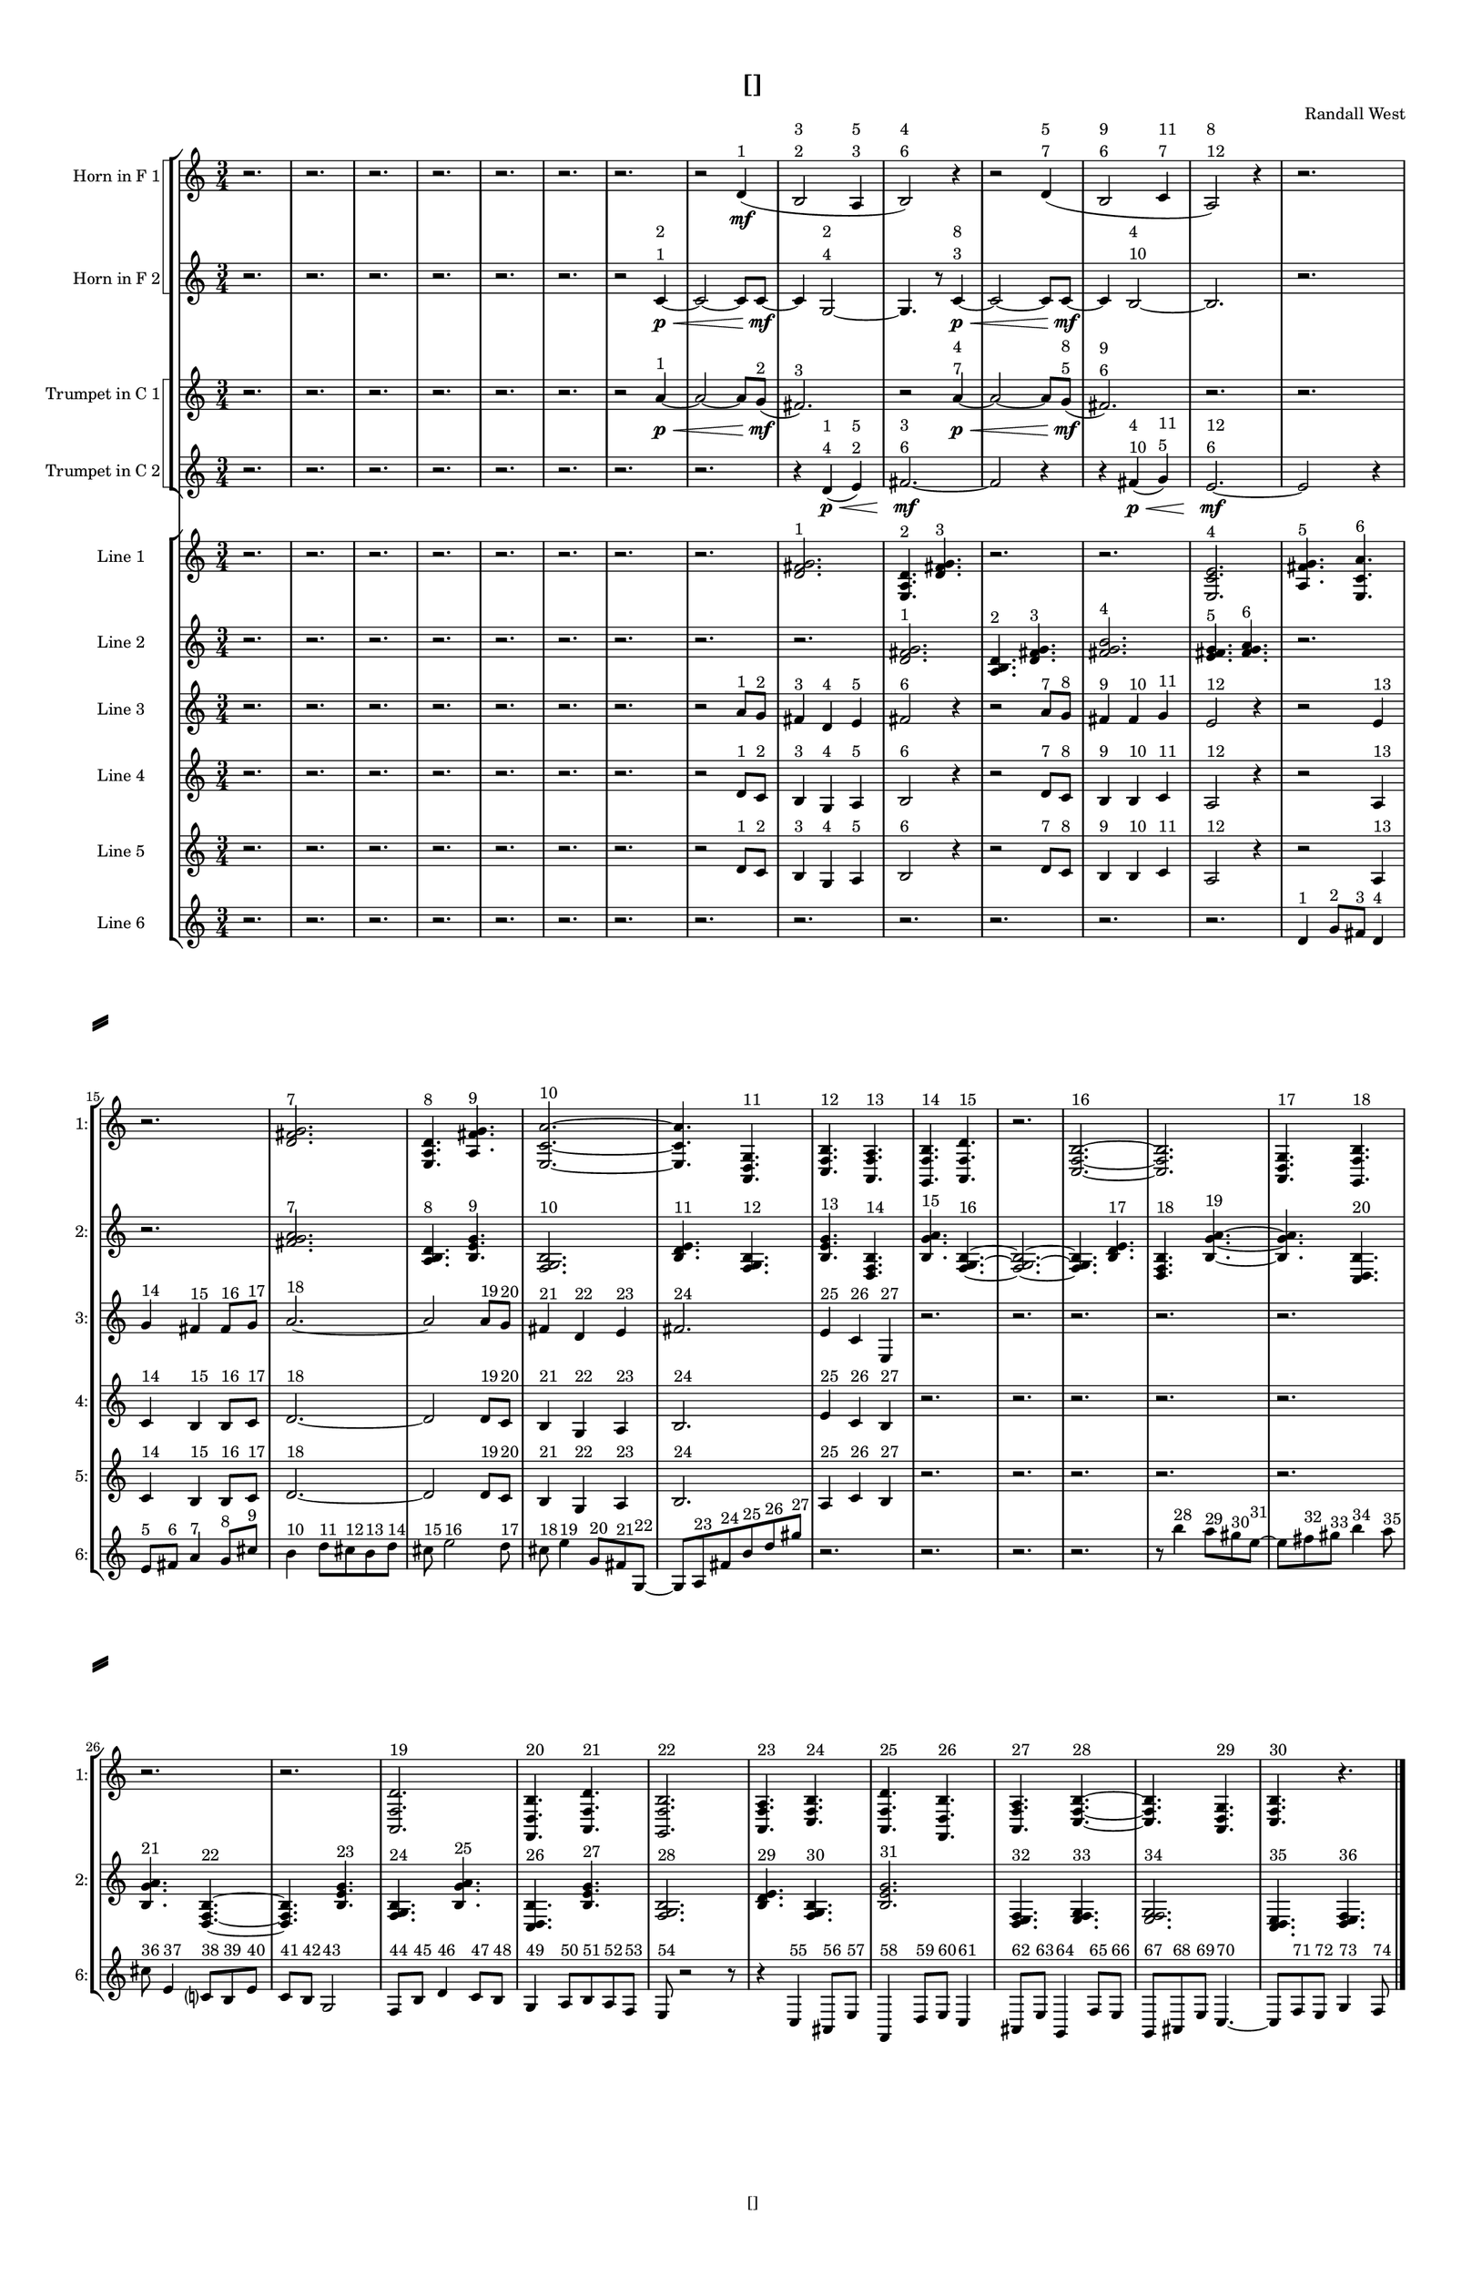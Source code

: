 % 2016-09-17 13:03

\version "2.18.2"
\language "english"

#(set-global-staff-size 16)

\header {
    composer = \markup { "Randall West" }
    tagline = \markup { [] }
    title = \markup { [] }
}

\layout {
    \context {
        \Staff \RemoveEmptyStaves
        \override VerticalAxisGroup.remove-first = ##t
    }
    \context {
        \RhythmicStaff \RemoveEmptyStaves
        \override VerticalAxisGroup.remove-first = ##t
    }
    \context {
        \Staff \RemoveEmptyStaves
        \override VerticalAxisGroup.remove-first = ##t
    }
    \context {
        \RhythmicStaff \RemoveEmptyStaves
        \override VerticalAxisGroup.remove-first = ##t
    }
}

\paper {
    bottom-margin = 0.5\in
    left-margin = 0.75\in
    paper-height = 17\in
    paper-width = 11\in
    right-margin = 0.5\in
    system-separator-markup = \slashSeparator
    system-system-spacing = #'((basic-distance . 0) (minimum-distance . 0) (padding . 20) (stretchability . 0))
    top-margin = 0.5\in
}

\score {
    \new Score <<
        \new StaffGroup <<
            \new StaffGroup \with {
                systemStartDelimiter = #'SystemStartSquare
            } <<
                \new Staff {
                    \set Staff.instrumentName = \markup { "Flute 1" }
                    \set Staff.shortInstrumentName = \markup { Fl.1 }
                    {
                        \numericTimeSignature
                        \time 3/4
                        \bar "||"
                        \accidentalStyle modern-cautionary
                        R2. * 35
                    }
                }
                \new Staff {
                    \set Staff.instrumentName = \markup { "Flute 2" }
                    \set Staff.shortInstrumentName = \markup { Fl.2 }
                    {
                        \numericTimeSignature
                        \time 3/4
                        \bar "||"
                        \accidentalStyle modern-cautionary
                        R2. * 35
                    }
                }
                \new Staff {
                    \set Staff.instrumentName = \markup { "Flute 3" }
                    \set Staff.shortInstrumentName = \markup { Fl.3 }
                    {
                        \numericTimeSignature
                        \time 3/4
                        \bar "||"
                        \accidentalStyle modern-cautionary
                        R2. * 35
                    }
                }
            >>
            \new StaffGroup \with {
                systemStartDelimiter = #'SystemStartSquare
            } <<
                \new Staff {
                    \set Staff.instrumentName = \markup { "Oboe 1" }
                    \set Staff.shortInstrumentName = \markup { Ob.1 }
                    {
                        \numericTimeSignature
                        \time 3/4
                        \bar "||"
                        \accidentalStyle modern-cautionary
                        R2. * 35
                    }
                }
                \new Staff {
                    \set Staff.instrumentName = \markup { "Oboe 2" }
                    \set Staff.shortInstrumentName = \markup { Ob.2 }
                    {
                        \numericTimeSignature
                        \time 3/4
                        \bar "||"
                        \accidentalStyle modern-cautionary
                        R2. * 35
                    }
                }
            >>
            \new StaffGroup \with {
                systemStartDelimiter = #'SystemStartSquare
            } <<
                \new Staff {
                    \set Staff.instrumentName = \markup { "Clarinet 1" }
                    \set Staff.shortInstrumentName = \markup { Cl.1 }
                    {
                        \numericTimeSignature
                        \time 3/4
                        \bar "||"
                        \accidentalStyle modern-cautionary
                        R2. * 35
                    }
                }
                \new Staff {
                    \set Staff.instrumentName = \markup { "Clarinet 2" }
                    \set Staff.shortInstrumentName = \markup { Cl.2 }
                    {
                        \numericTimeSignature
                        \time 3/4
                        \bar "||"
                        \accidentalStyle modern-cautionary
                        R2. * 35
                    }
                }
            >>
            \new StaffGroup \with {
                systemStartDelimiter = #'SystemStartSquare
            } <<
                \new Staff {
                    \clef "bass"
                    \set Staff.instrumentName = \markup { "Bassoon 1" }
                    \set Staff.shortInstrumentName = \markup { Bsn.1 }
                    {
                        \numericTimeSignature
                        \time 3/4
                        \bar "||"
                        \accidentalStyle modern-cautionary
                        R2. * 35
                    }
                }
                \new Staff {
                    \clef "bass"
                    \set Staff.instrumentName = \markup { "Bassoon 2" }
                    \set Staff.shortInstrumentName = \markup { Bsn.2 }
                    {
                        \numericTimeSignature
                        \time 3/4
                        \bar "||"
                        \accidentalStyle modern-cautionary
                        R2. * 35
                    }
                }
            >>
        >>
        \new StaffGroup <<
            \new StaffGroup \with {
                systemStartDelimiter = #'SystemStartSquare
            } <<
                \new Staff {
                    \set Staff.instrumentName = \markup { "Horn in F 1" }
                    \set Staff.shortInstrumentName = \markup { Hn.1 }
                    {
                        \numericTimeSignature
                        \time 3/4
                        \bar "||"
                        \accidentalStyle modern-cautionary
                        r2.
                        r2.
                        r2.
                        r2.
                        r2.
                        r2.
                        r2.
                        r2
                        d'4 \mf ( ^ \markup { 1 }
                        b2
                            ^ \markup {
                                \column
                                    {
                                        3
                                        2
                                    }
                                }
                        a4
                            ^ \markup {
                                \column
                                    {
                                        5
                                        3
                                    }
                                }
                        b2 )
                            ^ \markup {
                                \column
                                    {
                                        4
                                        6
                                    }
                                }
                        r4
                        r2
                        d'4 (
                            ^ \markup {
                                \column
                                    {
                                        5
                                        7
                                    }
                                }
                        b2
                            ^ \markup {
                                \column
                                    {
                                        9
                                        6
                                    }
                                }
                        c'4
                            ^ \markup {
                                \column
                                    {
                                        11
                                        7
                                    }
                                }
                        a2 )
                            ^ \markup {
                                \column
                                    {
                                        8
                                        12
                                    }
                                }
                        r4
                        r2.
                        r2.
                        r2.
                        r2.
                        r2.
                        r2.
                        r2.
                        r2.
                        r2.
                        r2.
                        r2.
                        r2.
                        r2.
                        r2.
                        r2.
                        r2.
                        r2.
                        r2.
                        r2.
                        r2.
                        r2.
                        r2.
                    }
                }
                \new Staff {
                    \set Staff.instrumentName = \markup { "Horn in F 2" }
                    \set Staff.shortInstrumentName = \markup { Hn.2 }
                    {
                        \numericTimeSignature
                        \time 3/4
                        \bar "||"
                        \accidentalStyle modern-cautionary
                        r2.
                        r2.
                        r2.
                        r2.
                        r2.
                        r2.
                        r2
                        c'4 \p ~ \<
                            ^ \markup {
                                \column
                                    {
                                        2
                                        1
                                    }
                                }
                        c'2 ~
                        c'8 [
                        c'8 \mf ~ ]
                        c'4
                        g2 ~
                            ^ \markup {
                                \column
                                    {
                                        2
                                        4
                                    }
                                }
                        g4.
                        r8
                        c'4 \p ~ \<
                            ^ \markup {
                                \column
                                    {
                                        8
                                        3
                                    }
                                }
                        c'2 ~
                        c'8 [
                        c'8 \mf ~ ]
                        c'4
                        b2 ~
                            ^ \markup {
                                \column
                                    {
                                        4
                                        10
                                    }
                                }
                        b2.
                        r2.
                        r2.
                        r2.
                        r2.
                        r2.
                        r2.
                        r2.
                        r2.
                        r2.
                        r2.
                        r2.
                        r2.
                        r2.
                        r2.
                        r2.
                        r2.
                        r2.
                        r2.
                        r2.
                        r2.
                        r2.
                        r2.
                    }
                }
            >>
            \new StaffGroup \with {
                systemStartDelimiter = #'SystemStartSquare
            } <<
                \new Staff {
                    \set Staff.instrumentName = \markup { "Trumpet in C 1" }
                    \set Staff.shortInstrumentName = \markup { Tpt.1 }
                    {
                        \numericTimeSignature
                        \time 3/4
                        \bar "||"
                        \accidentalStyle modern-cautionary
                        r2.
                        r2.
                        r2.
                        r2.
                        r2.
                        r2.
                        r2
                        a'4 \p ~ \< ^ \markup { 1 }
                        a'2 ~
                        a'8 [
                        g'8 \mf ] ( ^ \markup { 2 }
                        fs'2. ) ^ \markup { 3 }
                        r2
                        a'4 \p ~ \<
                            ^ \markup {
                                \column
                                    {
                                        4
                                        7
                                    }
                                }
                        a'2 ~
                        a'8 [
                        g'8 \mf ] (
                            ^ \markup {
                                \column
                                    {
                                        8
                                        5
                                    }
                                }
                        fs'2. )
                            ^ \markup {
                                \column
                                    {
                                        9
                                        6
                                    }
                                }
                        r2.
                        r2.
                        r2.
                        r2.
                        r2.
                        r2.
                        r2.
                        r2.
                        r2.
                        r2.
                        r2.
                        r2.
                        r2.
                        r2.
                        r2.
                        r2.
                        r2.
                        r2.
                        r2.
                        r2.
                        r2.
                        r2.
                        r2.
                    }
                }
                \new Staff {
                    \set Staff.instrumentName = \markup { "Trumpet in C 2" }
                    \set Staff.shortInstrumentName = \markup { Tpt.2 }
                    {
                        \numericTimeSignature
                        \time 3/4
                        \bar "||"
                        \accidentalStyle modern-cautionary
                        r2.
                        r2.
                        r2.
                        r2.
                        r2.
                        r2.
                        r2.
                        r2.
                        r4
                        d'4 \p \< (
                            ^ \markup {
                                \column
                                    {
                                        1
                                        4
                                    }
                                }
                        e'4 )
                            ^ \markup {
                                \column
                                    {
                                        5
                                        2
                                    }
                                }
                        fs'2. \mf ~
                            ^ \markup {
                                \column
                                    {
                                        3
                                        6
                                    }
                                }
                        fs'2
                        r4
                        r4
                        fs'4 \p \< (
                            ^ \markup {
                                \column
                                    {
                                        4
                                        10
                                    }
                                }
                        g'4 )
                            ^ \markup {
                                \column
                                    {
                                        11
                                        5
                                    }
                                }
                        e'2. \mf ~
                            ^ \markup {
                                \column
                                    {
                                        12
                                        6
                                    }
                                }
                        e'2
                        r4
                        r2.
                        r2.
                        r2.
                        r2.
                        r2.
                        r2.
                        r2.
                        r2.
                        r2.
                        r2.
                        r2.
                        r2.
                        r2.
                        r2.
                        r2.
                        r2.
                        r2.
                        r2.
                        r2.
                        r2.
                        r2.
                    }
                }
            >>
            \new StaffGroup \with {
                systemStartDelimiter = #'SystemStartSquare
            } <<
                \new Staff {
                    \clef "bass"
                    \set Staff.instrumentName = \markup { "Tenor Trombone 1" }
                    \set Staff.shortInstrumentName = \markup { Tbn.1 }
                    {
                        \numericTimeSignature
                        \time 3/4
                        \bar "||"
                        \accidentalStyle modern-cautionary
                        R2. * 35
                    }
                }
                \new Staff {
                    \clef "bass"
                    \set Staff.instrumentName = \markup { "Tenor Trombone 2" }
                    \set Staff.shortInstrumentName = \markup { Tbn.2 }
                    {
                        \numericTimeSignature
                        \time 3/4
                        \bar "||"
                        \accidentalStyle modern-cautionary
                        R2. * 35
                    }
                }
            >>
            \new Staff {
                \clef "bass"
                \set Staff.instrumentName = \markup { Tuba }
                \set Staff.shortInstrumentName = \markup { Tba }
                {
                    \numericTimeSignature
                    \time 3/4
                    \bar "||"
                    \accidentalStyle modern-cautionary
                    R2. * 35
                }
            }
        >>
        \new StaffGroup <<
            \new RhythmicStaff {
                \clef "percussion"
                \set Staff.instrumentName = \markup { "Percussion 1" }
                \set Staff.shortInstrumentName = \markup { Perc.1 }
                {
                    \numericTimeSignature
                    \time 3/4
                    \bar "||"
                    \accidentalStyle modern-cautionary
                    R2. * 35
                }
            }
            \new RhythmicStaff {
                \clef "percussion"
                \set Staff.instrumentName = \markup { "Percussion 2" }
                \set Staff.shortInstrumentName = \markup { Perc.2 }
                {
                    \numericTimeSignature
                    \time 3/4
                    \bar "||"
                    \accidentalStyle modern-cautionary
                    R2. * 35
                }
            }
        >>
        \new StaffGroup <<
            \new StaffGroup \with {
                systemStartDelimiter = #'SystemStartSquare
            } <<
                \new Staff {
                    \set Staff.instrumentName = \markup { "Violin I Div 1" }
                    \set Staff.shortInstrumentName = \markup { Vln.I.1 }
                    {
                        \numericTimeSignature
                        \time 3/4
                        \bar "||"
                        \accidentalStyle modern-cautionary
                        R2. * 35
                    }
                }
                \new Staff {
                    \set Staff.instrumentName = \markup { "Violin I Div 2" }
                    \set Staff.shortInstrumentName = \markup { Vln.I.2 }
                    {
                        \numericTimeSignature
                        \time 3/4
                        \bar "||"
                        \accidentalStyle modern-cautionary
                        R2. * 35
                    }
                }
            >>
            \new StaffGroup \with {
                systemStartDelimiter = #'SystemStartSquare
            } <<
                \new Staff {
                    \set Staff.instrumentName = \markup { "Violin II Div 1" }
                    \set Staff.shortInstrumentName = \markup { Vln.II.1 }
                    {
                        \numericTimeSignature
                        \time 3/4
                        \bar "||"
                        \accidentalStyle modern-cautionary
                        R2. * 35
                    }
                }
                \new Staff {
                    \set Staff.instrumentName = \markup { "Violin II Div 2" }
                    \set Staff.shortInstrumentName = \markup { Vln.II.2 }
                    {
                        \numericTimeSignature
                        \time 3/4
                        \bar "||"
                        \accidentalStyle modern-cautionary
                        R2. * 35
                    }
                }
            >>
            \new StaffGroup \with {
                systemStartDelimiter = #'SystemStartSquare
            } <<
                \new Staff {
                    \clef "alto"
                    \set Staff.instrumentName = \markup { "Viola Div 1" }
                    \set Staff.shortInstrumentName = \markup { Vla.1 }
                    {
                        \numericTimeSignature
                        \time 3/4
                        \bar "||"
                        \accidentalStyle modern-cautionary
                        R2. * 35
                    }
                }
                \new Staff {
                    \clef "alto"
                    \set Staff.instrumentName = \markup { "Viola Div 2" }
                    \set Staff.shortInstrumentName = \markup { Vla.2 }
                    {
                        \numericTimeSignature
                        \time 3/4
                        \bar "||"
                        \accidentalStyle modern-cautionary
                        R2. * 35
                    }
                }
            >>
            \new StaffGroup \with {
                systemStartDelimiter = #'SystemStartSquare
            } <<
                \new Staff {
                    \clef "bass"
                    \set Staff.instrumentName = \markup { "Cello Div 1" }
                    \set Staff.shortInstrumentName = \markup { Vc.1 }
                    {
                        \numericTimeSignature
                        \time 3/4
                        \bar "||"
                        \accidentalStyle modern-cautionary
                        R2. * 35
                    }
                }
                \new Staff {
                    \clef "bass"
                    \set Staff.instrumentName = \markup { "Cello Div 2" }
                    \set Staff.shortInstrumentName = \markup { Vc.2 }
                    {
                        \numericTimeSignature
                        \time 3/4
                        \bar "||"
                        \accidentalStyle modern-cautionary
                        R2. * 35
                    }
                }
            >>
            \new Staff {
                \clef "bass"
                \set Staff.instrumentName = \markup { Bass }
                \set Staff.shortInstrumentName = \markup { Cb }
                {
                    \numericTimeSignature
                    \time 3/4
                    \bar "||"
                    \accidentalStyle modern-cautionary
                    R2. * 35
                }
            }
        >>
        \new StaffGroup <<
            \new Staff {
                \set Staff.instrumentName = \markup { "Line 1" }
                \set Staff.shortInstrumentName = \markup { 1: }
                {
                    \numericTimeSignature
                    \time 3/4
                    \bar "||"
                    \accidentalStyle modern-cautionary
                    r2.
                    r2.
                    r2.
                    r2.
                    r2.
                    r2.
                    r2.
                    r2.
                    <d' fs' g'>2. ^ \markup { 1 }
                    <e a d'>4. ^ \markup { 2 }
                    <d' fs' g'>4. ^ \markup { 3 }
                    r2.
                    r2.
                    <e c' e'>2. ^ \markup { 4 }
                    <a fs' g'>4. ^ \markup { 5 }
                    <e c' a'>4. ^ \markup { 6 }
                    r2.
                    <d' fs' g'>2. ^ \markup { 7 }
                    <e a d'>4. ^ \markup { 8 }
                    <a fs' g'>4. ^ \markup { 9 }
                    <e c' a'>2. ~ ^ \markup { 10 }
                    <e c' a'>4.
                    <a, d g>4. ^ \markup { 11 }
                    <c f b>4. ^ \markup { 12 }
                    <a, f a>4. ^ \markup { 13 }
                    <g, f b>4. ^ \markup { 14 }
                    <a, f d'>4. ^ \markup { 15 }
                    r2.
                    <c f b>2. ~ ^ \markup { 16 }
                    <c f b>2.
                    <a, d g>4. ^ \markup { 17 }
                    <g, f b>4. ^ \markup { 18 }
                    r2.
                    r2.
                    <a, f d'>2. ^ \markup { 19 }
                    <f, d b>4. ^ \markup { 20 }
                    <a, f d'>4. ^ \markup { 21 }
                    <g, f b>2. ^ \markup { 22 }
                    <a, f a>4. ^ \markup { 23 }
                    <c f b>4. ^ \markup { 24 }
                    <a, f d'>4. ^ \markup { 25 }
                    <f, d b>4. ^ \markup { 26 }
                    <a, f a>4. ^ \markup { 27 }
                    <c f b>4. ~ ^ \markup { 28 }
                    <c f b>4.
                    <a, d g>4. ^ \markup { 29 }
                    <c f b>4. ^ \markup { 30 }
                    r4.
                }
            }
            \new Staff {
                \set Staff.instrumentName = \markup { "Line 2" }
                \set Staff.shortInstrumentName = \markup { 2: }
                {
                    \numericTimeSignature
                    \time 3/4
                    \bar "||"
                    \accidentalStyle modern-cautionary
                    r2.
                    r2.
                    r2.
                    r2.
                    r2.
                    r2.
                    r2.
                    r2.
                    r2.
                    <d' fs' g'>2. ^ \markup { 1 }
                    <a b d'>4. ^ \markup { 2 }
                    <d' fs' g'>4. ^ \markup { 3 }
                    <fs' g' b'>2. ^ \markup { 4 }
                    <e' fs' g'>4. ^ \markup { 5 }
                    <fs' g' a'>4. ^ \markup { 6 }
                    r2.
                    r2.
                    <fs' g' a'>2. ^ \markup { 7 }
                    <a b d'>4. ^ \markup { 8 }
                    <b e' g'>4. ^ \markup { 9 }
                    <f g b>2. ^ \markup { 10 }
                    <b d' e'>4. ^ \markup { 11 }
                    <f g b>4. ^ \markup { 12 }
                    <b e' g'>4. ^ \markup { 13 }
                    <d f b>4. ^ \markup { 14 }
                    <b g' a'>4. ^ \markup { 15 }
                    <f g b>4. ~ ^ \markup { 16 }
                    <f g b>2. ~
                    <f g b>4.
                    <b d' e'>4. ^ \markup { 17 }
                    <d f b>4. ^ \markup { 18 }
                    <b g' a'>4. ~ ^ \markup { 19 }
                    <b g' a'>4.
                    <c d b>4. ^ \markup { 20 }
                    <b g' a'>4. ^ \markup { 21 }
                    <d f b>4. ~ ^ \markup { 22 }
                    <d f b>4.
                    <b e' g'>4. ^ \markup { 23 }
                    <f g b>4. ^ \markup { 24 }
                    <b g' a'>4. ^ \markup { 25 }
                    <c d b>4. ^ \markup { 26 }
                    <b e' g'>4. ^ \markup { 27 }
                    <f g b>2. ^ \markup { 28 }
                    <b d' e'>4. ^ \markup { 29 }
                    <f g b>4. ^ \markup { 30 }
                    <b e' g'>2. ^ \markup { 31 }
                    <d e f>4. ^ \markup { 32 }
                    <e f g>4. ^ \markup { 33 }
                    <e f g>2. ^ \markup { 34 }
                    <c d e>4. ^ \markup { 35 }
                    <d e f>4. ^ \markup { 36 }
                }
            }
            \new Staff {
                \set Staff.instrumentName = \markup { "Line 3" }
                \set Staff.shortInstrumentName = \markup { 3: }
                {
                    \numericTimeSignature
                    \time 3/4
                    \bar "||"
                    \accidentalStyle modern-cautionary
                    r2.
                    r2.
                    r2.
                    r2.
                    r2.
                    r2.
                    r2.
                    r2
                    a'8 [ ^ \markup { 1 }
                    g'8 ] ^ \markup { 2 }
                    fs'4 ^ \markup { 3 }
                    d'4 ^ \markup { 4 }
                    e'4 ^ \markup { 5 }
                    fs'2 ^ \markup { 6 }
                    r4
                    r2
                    a'8 [ ^ \markup { 7 }
                    g'8 ] ^ \markup { 8 }
                    fs'4 ^ \markup { 9 }
                    fs'4 ^ \markup { 10 }
                    g'4 ^ \markup { 11 }
                    e'2 ^ \markup { 12 }
                    r4
                    r2
                    e'4 ^ \markup { 13 }
                    g'4 ^ \markup { 14 }
                    fs'4 ^ \markup { 15 }
                    fs'8 [ ^ \markup { 16 }
                    g'8 ] ^ \markup { 17 }
                    a'2. ~ ^ \markup { 18 }
                    a'2
                    a'8 [ ^ \markup { 19 }
                    g'8 ] ^ \markup { 20 }
                    fs'4 ^ \markup { 21 }
                    d'4 ^ \markup { 22 }
                    e'4 ^ \markup { 23 }
                    fs'2. ^ \markup { 24 }
                    e'4 ^ \markup { 25 }
                    c'4 ^ \markup { 26 }
                    e4 ^ \markup { 27 }
                    r2.
                    r2.
                    r2.
                    r2.
                    r2.
                    r2.
                    r2.
                    r2.
                    r2.
                    r2.
                    r2.
                    r2.
                    r2.
                    r2.
                    r2.
                }
            }
            \new Staff {
                \set Staff.instrumentName = \markup { "Line 4" }
                \set Staff.shortInstrumentName = \markup { 4: }
                {
                    \numericTimeSignature
                    \time 3/4
                    \bar "||"
                    \accidentalStyle modern-cautionary
                    r2.
                    r2.
                    r2.
                    r2.
                    r2.
                    r2.
                    r2.
                    r2
                    d'8 [ ^ \markup { 1 }
                    c'8 ] ^ \markup { 2 }
                    b4 ^ \markup { 3 }
                    g4 ^ \markup { 4 }
                    a4 ^ \markup { 5 }
                    b2 ^ \markup { 6 }
                    r4
                    r2
                    d'8 [ ^ \markup { 7 }
                    c'8 ] ^ \markup { 8 }
                    b4 ^ \markup { 9 }
                    b4 ^ \markup { 10 }
                    c'4 ^ \markup { 11 }
                    a2 ^ \markup { 12 }
                    r4
                    r2
                    a4 ^ \markup { 13 }
                    c'4 ^ \markup { 14 }
                    b4 ^ \markup { 15 }
                    b8 [ ^ \markup { 16 }
                    c'8 ] ^ \markup { 17 }
                    d'2. ~ ^ \markup { 18 }
                    d'2
                    d'8 [ ^ \markup { 19 }
                    c'8 ] ^ \markup { 20 }
                    b4 ^ \markup { 21 }
                    g4 ^ \markup { 22 }
                    a4 ^ \markup { 23 }
                    b2. ^ \markup { 24 }
                    e'4 ^ \markup { 25 }
                    c'4 ^ \markup { 26 }
                    b4 ^ \markup { 27 }
                    r2.
                    r2.
                    r2.
                    r2.
                    r2.
                    r2.
                    r2.
                    r2.
                    r2.
                    r2.
                    r2.
                    r2.
                    r2.
                    r2.
                    r2.
                }
            }
            \new Staff {
                \set Staff.instrumentName = \markup { "Line 5" }
                \set Staff.shortInstrumentName = \markup { 5: }
                {
                    \numericTimeSignature
                    \time 3/4
                    \bar "||"
                    \accidentalStyle modern-cautionary
                    r2.
                    r2.
                    r2.
                    r2.
                    r2.
                    r2.
                    r2.
                    r2
                    d'8 [ ^ \markup { 1 }
                    c'8 ] ^ \markup { 2 }
                    b4 ^ \markup { 3 }
                    g4 ^ \markup { 4 }
                    a4 ^ \markup { 5 }
                    b2 ^ \markup { 6 }
                    r4
                    r2
                    d'8 [ ^ \markup { 7 }
                    c'8 ] ^ \markup { 8 }
                    b4 ^ \markup { 9 }
                    b4 ^ \markup { 10 }
                    c'4 ^ \markup { 11 }
                    a2 ^ \markup { 12 }
                    r4
                    r2
                    a4 ^ \markup { 13 }
                    c'4 ^ \markup { 14 }
                    b4 ^ \markup { 15 }
                    b8 [ ^ \markup { 16 }
                    c'8 ] ^ \markup { 17 }
                    d'2. ~ ^ \markup { 18 }
                    d'2
                    d'8 [ ^ \markup { 19 }
                    c'8 ] ^ \markup { 20 }
                    b4 ^ \markup { 21 }
                    g4 ^ \markup { 22 }
                    a4 ^ \markup { 23 }
                    b2. ^ \markup { 24 }
                    a4 ^ \markup { 25 }
                    c'4 ^ \markup { 26 }
                    b4 ^ \markup { 27 }
                    r2.
                    r2.
                    r2.
                    r2.
                    r2.
                    r2.
                    r2.
                    r2.
                    r2.
                    r2.
                    r2.
                    r2.
                    r2.
                    r2.
                    r2.
                }
            }
            \new Staff {
                \set Staff.instrumentName = \markup { "Line 6" }
                \set Staff.shortInstrumentName = \markup { 6: }
                {
                    \numericTimeSignature
                    \time 3/4
                    \bar "||"
                    \accidentalStyle modern-cautionary
                    r2.
                    r2.
                    r2.
                    r2.
                    r2.
                    r2.
                    r2.
                    r2.
                    r2.
                    r2.
                    r2.
                    r2.
                    r2.
                    d'4 ^ \markup { 1 }
                    g'8 [ ^ \markup { 2 }
                    fs'8 ] ^ \markup { 3 }
                    d'4 ^ \markup { 4 }
                    e'8 [ ^ \markup { 5 }
                    fs'8 ] ^ \markup { 6 }
                    a'4 ^ \markup { 7 }
                    g'8 [ ^ \markup { 8 }
                    cs''8 ] ^ \markup { 9 }
                    b'4 ^ \markup { 10 }
                    d''8 [ ^ \markup { 11 }
                    cs''8 ^ \markup { 12 }
                    b'8 ^ \markup { 13 }
                    d''8 ] ^ \markup { 14 }
                    cs''8 ^ \markup { 15 }
                    e''2 ^ \markup { 16 }
                    d''8 ^ \markup { 17 }
                    cs''8 ^ \markup { 18 }
                    e''4 ^ \markup { 19 }
                    g'8 [ ^ \markup { 20 }
                    fs'8 ^ \markup { 21 }
                    g8 ~ ] ^ \markup { 22 }
                    g8 [
                    a8 ^ \markup { 23 }
                    fs'8 ^ \markup { 24 }
                    b'8 ^ \markup { 25 }
                    d''8 ^ \markup { 26 }
                    gs''8 ] ^ \markup { 27 }
                    r2.
                    r2.
                    r2.
                    r2.
                    r8
                    b''4 ^ \markup { 28 }
                    a''8 [ ^ \markup { 29 }
                    gs''8 ^ \markup { 30 }
                    e''8 ~ ] ^ \markup { 31 }
                    e''8 [
                    fs''8 ^ \markup { 32 }
                    gs''8 ] ^ \markup { 33 }
                    b''4 ^ \markup { 34 }
                    a''8 ^ \markup { 35 }
                    cs''8 ^ \markup { 36 }
                    e'4 ^ \markup { 37 }
                    c'8 [ ^ \markup { 38 }
                    b8 ^ \markup { 39 }
                    e'8 ] ^ \markup { 40 }
                    c'8 [ ^ \markup { 41 }
                    b8 ] ^ \markup { 42 }
                    g2 ^ \markup { 43 }
                    f8 [ ^ \markup { 44 }
                    b8 ] ^ \markup { 45 }
                    d'4 ^ \markup { 46 }
                    c'8 [ ^ \markup { 47 }
                    b8 ] ^ \markup { 48 }
                    g4 ^ \markup { 49 }
                    a8 [ ^ \markup { 50 }
                    b8 ^ \markup { 51 }
                    a8 ^ \markup { 52 }
                    f8 ] ^ \markup { 53 }
                    e8 ^ \markup { 54 }
                    r2
                    r8
                    r4
                    c4 ^ \markup { 55 }
                    as,8 [ ^ \markup { 56 }
                    e8 ] ^ \markup { 57 }
                    f,4 ^ \markup { 58 }
                    d8 [ ^ \markup { 59 }
                    e8 ] ^ \markup { 60 }
                    c4 ^ \markup { 61 }
                    as,8 [ ^ \markup { 62 }
                    e8 ] ^ \markup { 63 }
                    g,4 ^ \markup { 64 }
                    f8 [ ^ \markup { 65 }
                    e8 ] ^ \markup { 66 }
                    g,8 [ ^ \markup { 67 }
                    as,8 ^ \markup { 68 }
                    e8 ] ^ \markup { 69 }
                    c4. ~ ^ \markup { 70 }
                    c8 [
                    f8 ^ \markup { 71 }
                    e8 ] ^ \markup { 72 }
                    g4 ^ \markup { 73 }
                    f8 ^ \markup { 74 }
                }
            }
            \new Staff {
                \set Staff.instrumentName = \markup { "Line 7" }
                \set Staff.shortInstrumentName = \markup { 7: }
                {
                    \numericTimeSignature
                    \time 3/4
                    \bar "||"
                    \accidentalStyle modern-cautionary
                    R2. * 35
                }
            }
            \new Staff {
                \set Staff.instrumentName = \markup { "Line 8" }
                \set Staff.shortInstrumentName = \markup { 8: }
                {
                    \numericTimeSignature
                    \time 3/4
                    \bar "||"
                    \accidentalStyle modern-cautionary
                    R2. * 35
                }
            }
            \new Staff {
                \set Staff.instrumentName = \markup { "Line 9" }
                \set Staff.shortInstrumentName = \markup { 9: }
                {
                    \numericTimeSignature
                    \time 3/4
                    \bar "||"
                    \accidentalStyle modern-cautionary
                    R2. * 35
                    \bar "|."
                }
            }
        >>
    >>
}